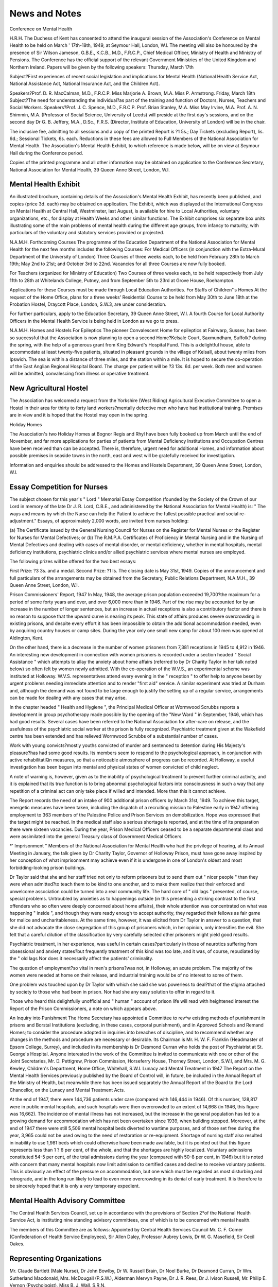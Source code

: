 News and Notes
===============

Conference on Mental Health

H.R.H. The Duchess of Kent has consented to
attend the inaugural session of the Association's
Conference on Mental Health to be held on March
' 17th-18th, 1949, at Seymour Hall, London, W.l.
The meeting will also be honoured by the presence
of Sir Wilson Jameson, G.B.E., K.C.B., M.D.,
F.R.C.P., Chief Medical Officer, Ministry of Health
and Ministry of Pensions. The Conference has the
official support of the relevant Government Ministries of the United Kingdom and Northern Ireland.
Papers will be given by the following speakers:
Thursday, March 17th

Subject?First experiences of recent social legislation and implications for Mental Health
(National Health Service Act, National Assistance Act, National Insurance Act, and the
Children Act).

Speakers?Prof. D. R. MacCalman, M.D.,
F.R.C.P.
Miss Marjorie A. Brown, M.A.
Miss P. Armstrong.
Friday, March 18th
Subject?The need for understanding the individual?as part of the training and function of
Doctors, Nurses, Teachers and Social Workers.
Speakers?Prof. J. C. Spence, M.D., F.R.C.P.
Prof. Brian Stanley, M.A.
Miss May Irvine, M.A.
Prof. A. N. Shimmin, M.A. (Professor of Social
Science, University of Leeds) will preside at the
first day's sessions, and on the second day Dr G. B.
Jeffery, M.A., D.Sc., F.R.S. (Director, Institute of
Education, University of London) will be in the
chair.

The inclusive fee, admitting to all sessions and a
copy of the printed Report is ?1 5s.; Day Tickets
(excluding Report), lis. 6d.; Sessional Tickets,
6s. each. Reductions in these fees are allowed to
Full Members of the National Association for
Mental Health. The Association's Mental Health
Exhibit, to which reference is made below, will
be on view at Seymour Hall during the Conference
period.

Copies of the printed programme and all other
information may be obtained on application to the
Conference Secretary, National Association for
Mental Health, 39 Queen Anne Street, London, W.l.

Mental Health Exhibit
----------------------
An illustrated brochure, containing details of the
Association's Mental Health Exhibit, has recently
been published, and copies (price 3d. each) may be
obtained on application. The Exhibit, which was
displayed at the International Congress on Mental
Health at Central Hall, Westminster, last August,
is available for hire to Local Authorities, voluntary
organizations, etc., for display at Health Weeks
and other similar functions. The Exhibit comprises
six separate box units illustrating some of the main
problems of mental health during the different age
groups, from infancy to maturity, with particulars
of the voluntary and statutory services provided
or projected.

N.A.M.H. Forthcoming Courses
The programme of the Education Department of
the National Association for Mental Health for
the next few months includes the following Courses:
For Medical Officers (in conjunction with the
Extra-Mural Department of the University
of London)
Three Courses of three weeks each, to be held
from February 28th to March 19th; May 2nd
to 21st; and October 3rd to 22nd.
Vacancies for all three Courses are now fully
booked.

For Teachers (organized for Ministry of Education)
Two Courses of three weeks each, to be held
respectively from July 11th to 28th at
Whitelands College, Putney, and from
September 5th to 23rd at Grove House,
Roehampton.

Applications for these Courses must be made
through Local Education Authorities.
For Staffs of Children''s Homes
At the request of the Home Office, plans for
a three weeks' Residential Course to be held
from May 30th to June 18th at the Probation
Hostel, Draycott Place, London, S.W.3,
are under consideration.

For further particulars, apply to the Education
Secretary, 39 Queen Anne Street, W.l.
A fourth Course for Local Authority Officers in
the Mental Health Service is being held in London
as we go to press.

N.A.M.H. Homes and Hostels
For Epileptics
The pioneer Convalescent Home for epileptics
at Fairwarp, Sussex, has been so successful that the
Association is now planning to open a second
Home?Kelsale Court, Saxmundham, Suffolk?
during the spring, with the help of a generous
grant from King Edward's Hospital Fund. This
is a delightful house, able to accommodate at least
twenty-five patients, situated in pleasant grounds
in the village of Kelsall, about twenty miles from
Ipswich. The sea is within a distance of three
miles, and the station within a mile. It is hoped to
secure the co-operation of the East Anglian Regional
Hospital Board. The charge per patient will be
?3 13s. 6d. per week. Both men and women will be
admitted, convalescing from illness or operative
treatment.

New Agricultural Hostel
----------------------
The Association has welcomed a request from the
Yorkshire (West Riding) Agricultural Executive
Committee to open a Hostel in their area for
thirty to forty land workers?mentally defective
men who have had institutional training. Premises
are in view and it is hoped that the Hostel may open
in the spring.

Holiday Homes

The Association's two Holiday Homes at Bognor
Regis and Rhyl have been fully booked up from
March until the end of November, and far more
applications for parties of patients from Mental
Deficiency Institutions and Occupation Centres
have been received than can be accepted. There
is, therefore, urgent need for additional Homes,
and information about possible premises in seaside
towns in the north, east and west will be gratefully
received for investigation.

Information and enquiries should be addressed
to the Homes and Hostels Department, 39 Queen
Anne Street, London, W.l.

Essay Competition for Nurses
-----------------------------
The subject chosen for this year's " Lord "
Memorial Essay Competition (founded by the
Society of the Crown of our Lord in memory of the
late Dr J. R. Lord, C.B.E., and administered by
the National Association for Mental Health) is:
" The ways and means by which the Nurse
can help the Patient to achieve the fullest
possible practical and social re-adjustment."
Essays, of approximately 2,000 words, are invited
from nurses holding:

(a) The Certificate issued by the General Nursing
Council for Nurses on the Register for Mental
Nurses or the Register for Nurses for Mental
Defectives; or
(b) The R.M.P.A. Certificates of Proficiency in
Mental Nursing and in the Nursing of Mental
Defectives
and dealing with cases of mental disorder, or mental
deficiency, whether in mental hospitals, mental
deficiency institutions, psychiatric clinics and/or
allied psychiatric services where mental nurses are
employed.

The following prizes will be offered for the two
best essays:

First Prize: ?3 3s. and a medal.
Second Prize: ?1 Is.
The closing date is May 31st, 1949. Copies of
the announcement and full particulars of the
arrangements may be obtained from the Secretary,
Public Relations Department, N.A.M.H., 39 Queen
Anne Street, London, W.l.

Prison Commissioners' Report, 1947
In May, 1948, the average prison population
exceeded 19,700?the maximum for a period of
some forty years and over, and over 6,000 more
than in 1946. Part of the rise may be accounted
for by an increase in the number of longer sentences,
but an increase in actual receptions is also a contributory factor and there is no reason to suppose
that the upward curve is nearing its peak.
This state of affairs produces severe overcrowding
in existing prisons, and despite every effort it has
been impossible to obtain the additional accommodation needed, even by acquiring country houses
or camp sites. During the year only one small new
camp for about 100 men was opened at Aldington,
Kent.

On the other hand, there is a decrease in the
number of women prisoners from 7,381 receptions
in 1945 to 4,912 in 1946. An interesting new
development in connection with women prisoners
is recorded under a section headed " Social Assistance " which attempts to allay the anxiety about
home affairs (referred to by Dr Charity Taylor
in her talk noted below) so often felt by women
newly admitted. With the co-operation of the
W.V.S., an experimental scheme was instituted at
Holloway. W.V.S. representatives attend every
evening in the " reception " to offer help to anyone
beset by urgent problems needing immediate
attention and to render "first aid" service. A
similar experiment was tried at Durham and,
although the demand was not found to be large
enough to justify the setting up of a regular service,
arrangements can be made for dealing with any
cases that may arise.

In the chapter headed " Health and Hygiene ",
the Principal Medical Officer at Wormwood Scrubbs
reports a development in group psychotherapy made
possible by the opening of the "New Ward " in
September, 1946, which has had good results.
Several cases have been referred to the National
Association for after-care on release, and the
usefulness of the psychiatric social worker at the
prison is fully recognized. Psychiatric treatment
given at the Wakefield centre has been extended
and has relieved Wormwood Scrubbs of a substantial number of cases.

Work with young convicts?mostly youths
convicted of murder and sentenced to detention
during His Majesty's pleasure?has had some good
results. Its members seem to respond to the
psychological approach, in conjunction with active
rehabilitatiQn measures, so that a noticeable
atmosphere of progress can be recorded.
At Holloway, a useful investigation has been
begun into mental and physical states of women
convicted of child neglect.

A note of warning is, however, given as to the
inability of psychological treatment to prevent
further criminal activity, and it is explained that its
true function is to bring abnormal psychological
factors into consciousness in such a way that any
repetition of a criminal act can only take place if
willed and intended. More than this it cannot
achieve.

The Report records the need of an intake of
900 additional prison officers by March 31st, 1949.
To achieve this target, energetic measures have been
taken, including the dispatch of a recruiting mission
to Palestine early in 1947 offering employment to
363 members of the Palestine Police and Prison
Services on demobilization. Hope was expressed
that the target might be reached. In the medical
staff also a serious shortage is reported, and at the
time of its preparation there were sixteen vacancies.
During the year, Prison Medical Officers ceased
to be a separate departmental class and were
assimilated into the general Treasury class of
Government Medical Officers.

*' Imprisonment "
Members of the National Association for Mental
Health who had the privilege of hearing, at its
Annual Meeting in January, the talk given by
Dr Charity Taylor, Governor of Holloway Prison,
must have gone away inspired by her conception
of what imprisonment may achieve even if it is
undergone in one of London's oldest and most
forbidding-looking prison buildings.

Dr Taylor said that she and her staff tried not
only to reform prisoners but to send them out
" nicer people " than they were when admitted?to
teach them to be kind to one another, and to make
them realize that their enforced and unwelcome
association could be turned into a real community
life. The hard core of " old lags " presented, of
course, special problems. Untroubled by anxieties
as to happenings outside (in this presenting a
striking contrast to the first offenders who so often
were deeply concerned about home affairs), their
whole attention was concentrated on what was
happening " inside ", and though they were ready
enough to accept authority, they regarded their
fellows as fair game for malice and uncharitableness.
At the same time, however, it was elicited from
Dr Taylor in answer to a question, that she did not
advocate the close segregation of this group of
prisoners which, in her opinion, only intensifies
the evil. She felt that a careful dilution of the
classification by very carefully selected other
prisoners might yield good results.

Psychiatric treatment, in her experience, was
useful in certain cases?particularly in those of
neurotics suffering from obsessional and anxiety
states?but frequently treatment of this kind was
too late, and it was, of course, repudiated by the
" old lags Nor does it necessarily affect the
patients' criminality.

The question of employment?so vital in men's
prisons?was not, in Holloway, an acute problem.
The majority of the women were needed at home on
their release, and industrial training would be of
no interest to some of them.

One problem was touched upon by Dr Taylor
with which she said she was powerless to deal?that
of the stigma attached by society to those who had
been in prison. Nor had she any easy solution to
offer in regard to it.

Those who heard this delightfully unofficial and
" human " account of prison life will read with
heightened interest the Report of the Prison Commissioners, a note on which appears above.

An Inquiry into Punishment
The Home Secretary has appointed a Committee
to rev^w existing methods of punishment in prisons
and Borstal Institutions (excluding, in these cases,
corporal punishment), and in Approved Schools
and Remand Homes; to consider the procedure
adopted in inquiries into breaches of discipline, and
to recommend whether any changes in the methods
and procedure are necessary or desirable.
Its Chairman is Mr. H. W. F. Franklin (Headmaster of Epsom College, Surrey), and included in
its membership is Dr Desmond Curran who holds
the post of Psychiatrist at St. George's Hospital.
Anyone interested in the work of the Committee
is invited to communicate with one or other of the
Joint Secretaries, Mr. D. Pettigrew, Prison Commission, Horseferry House, Thorney Street, London,
S.W.I, and Mrs. M. G. Kewley, Children's Department, Home Office, Whitehall, S.W.I.
Lunacy and Mental Treatment in 1947
The Report on the Mental Health Services
previously published by the Board of Control will,
in future, be included in the Annual Report of the
Ministry of Health, but meanwhile there has been
issued separately the Annual Report of the Board
to the Lord Chancellor, on the Lunacy and Mental
Treatment Acts.

At the end of 1947, there were 144,736 patients
under care (compared with 146,444 in 1946). Of
this number, 128,817 were in public mental hospitals,
and such hospitals were then overcrowded to an
extent of 14,668 (in 1946, this figure was 16,662).
The incidence of mental illness has not increased,
but the increase in the general population has led to
a growing demand for accommodation which
has not been overtaken since 1939, when building
stopped. Moreover, at the end of 1947 there were
still 5,509 mental hospital beds diverted to wartime
purposes, and of those set free during the year, 3,965
could not be used owing to the need of restoration
or re-equipment. Shortage of nursing staff also
resulted in inability to use 1,981 beds which could
otherwise have been made available, but it is pointed
out that this figure represents less than 1 ? 6 per
cent, of the whole, and that the shortages are
highly localized.
Voluntary admissions constituted 54-5 per cent,
of the total admissions during the year (compared
with 50-8 per cent, in 1946) but it is noted with
concern that many mental hospitals now limit
admission to certified cases and decline to receive
voluntary patients. This is obviously an effect of
the pressure on accommodation, but one which
must be regarded as most disturbing and retrograde,
and in the long run likely to lead to even more
overcrowding in its denial of early treatment. It
is therefore to be sincerely hoped that it is only a
very temporary expedient.

Mental Health Advisory Committee
--------------------------------
The Central Health Services Council, set up in
accordance with the provisions of Section 2*of the
National Health Service Act, is instituting nine
standing advisory committees, one of which is to be
concerned with mental health.

The members of this Committee are as follows:
Appointed by Central Health Services Council
Mr. C. F. Comer (Confederation of Health
Service Employees), Sir Allen Daley, Professor
Aubrey Lewis, Dr W. G. Masefield, Sir Cecil
Oakes.

Representing Organizations
--------------------------
Mr. Claude Bartlett (Male Nurse), Dr John
Bowlby, Dr W. Russell Brain, Dr Noel
Burke, Dr Desmond Curran, Dr Wm.
Sutherland Macdonald, Mrs. McDougall
(P.S.W.), Alderman Mervyn Payne, Dr J. R.
Rees, Dr J. Ivison Russell, Mr. Philip E.
Vernon (Psychologist), Miss B. J. Wall,
S.R.N.

The National Association for Mental Health was
one of the bodies invited to nominate two persons
to serve on the Committee, and Dr J. R. Rees was
nominated by it, as well as by other organizations.
Disabled Persons, Some Facts and Figures
In the chapter of the Ministry of Labour's Report
for 1947 dealing with this subject, it is stated that
of the 828,666 disabled persons registered as at
October 20th, 1947, "nervous and mental disorders " accounted for 66,832.

The total number of disabled persons recorded as
unemployed on December 15th, 1947, was 74,343
(70,943 males and 3,400 females), compared with
72,799 in December, 1946. Of these, 63,555 were
classified as capable of employment under ordinary
conditions, and 10,788 as being severely disabled
and in need of sheltered employment.

During the year, 7,356 disabled men and 674
disabled women were admitted to training courses,
under Section 2 of the Disabled Persons (Employment) Act, under the Ministry of Labour's Vocational Training Scheme. In some of the courses,
places for disabled workers were specially reserved.
Information as to the types of disability from which
the trainees suffered is not given in the Report, so it
cannot be ascertained to what extent psychiatric
patients have responded to the training given. At
the end of 1947, 6,812 persons had completed
.training and 3,784 were still undergoing it.
In addition to the Egham Industrial Rehabilitation
Centre? it was planned to open others, but owing to
difficulty in obtaining suitable premises it was
decided instead to establish in Government Training
Centres having accommodation available, nonresidential units and one unit to be partly residential.
At Sutton, Surrey, a special psychiatric centre was
established to provide short-term rehabilitation for
men and women disabled by psychosis or psychoneurosis.

For the seriously disabled, the Disabled Persons
Employment Corporation opened, during 1947,
11 new " Remploy " factories, making a total of 15
in the country as a whole. At the end of the year, a
further 29 were in course of erection or adaptation.
As a long-term policy, the Corporation has fixed as
its target 100 factories. In connection with the
Bridgend and Edinburgh factories, 58 home-workers
were employed and surveys on the opening for a
Home-Workers' Scheme were being made in other
areas.

Out of 625 " voluntary undertakings " employing
625 severely disabled persons, only 5 had found it
necessary to make claims for financial assistance in
respect of working deficits. Capital assistance was
given in one case.

The Sheltered Employment Committee of the
National Advisory Council gave special consideration to the question of employment for epileptics,
and at the Salford Remploy Factory six epileptics
were employed as an experiment.

A follow-up enquiry, after a period of six weeks
of placement, showed that of the 26,225 cases placed
in ordinary or designated employment during the
quarter ended September 30th, 1947, 57-1 per cent,
were satisfactorily resettled, 24-4 per cent, were not
satisfactory, and in about 18-5 per cent, of the cases
information was not obtainable.

Some additional information is given in a more
recently published report issued by the Standing
Committee on the Rehabilitation and Resettlement
of Disabled Persons (1949).

From this we learn that on August 16th, 1948,
about 905,000 were registered as disabled. A
classification of these, as at April 4th, 1948 (it is
stated that there is no reason to think that there is
appreciable variation in the relative proportions
found on any specified date), shows that psychiatric
disability accounted for 5-7 per cent, of persons on
the Register, as compared with 42-7 per cent, in
the surgical group, 34-9 per cent, in the medical
group and 16-7 per cent, grouped as "others"
which included the blind and deaf.

Joint Research into Child Development
An interesting example of "combined operations " is to be seen in the recently-instituted
research project for a training and research centre
in connection with a residential and day nursery,
a nursery school and a maternity and child welfare
centre, provided in Bloomsbury by the Governors
of the Foundling Hospital. The Medical Officer
of Health for St. Pancras is deeply interested in the
scheme, and associated with its operation is the
Institute of Child Health (whose Director is
Prof. Alan Moncrieff), the Institute of Education
(London University), the Child Guidance Clinic
at Great Ormond Street Hospital, and the
Central Council for Training in Child Care (Home
Office).

The Central Council's first training course for
supervisors and tutors held in connection with the
new scheme, began in January, with Dr Agatha
Bowley as senior lecturer and Miss J. E. Cass (also
acting as honorary educational supervisor of the
day nursery) as tutor. A part-time medical
assistant and two assistants in educational research
have also been appointed.

The children in the nurseries and the nursery
school will be the subject matter for the research
and if possible babies and young children in the area
who do not attend them, and it is hoped thus to
evaluate the advantages and drawbacks of the
various types of provision.

The research may, as a long-term policy, be
extended to a follow-up of the children concerned,
through their school life until, as adolescents, they
may become members of the Youth Centre in the
Harmsworth Memorial Playground on the
Foundling site.

Marriage Guidance
The Report of the Departmental Committee on
Grants for the Development of Marriage Guidance
provides an interesting new example of the scope
and value of purely voluntary enterprise leading,
after its pioneer stage, to recognition and financial
support by central and local government.

The Committee has recommended that the three
organizations mainly concerned?the National Marriage Guidance Council, the Catholic Marriage
Advisory Council and the Family Welfare Association?should be given Government grants, and that
in the setting up of local centres Local Authorities
shall be empowered to give help under Section 136
of the Local Government Act, one half of any
expenditure so incurred being recoverable from the
Government.

It is further recommended that the three organizations should join together to devise schemes for
selecting and training Marriage Guidance Counsellors, and that they should appoint nine representatives to a training body to be set up, with a Chairman
and two other members appointed by the Home
Secretary, one member appointed by the Minister
of Health and one by the Minister of Education.
The whole cost of training, during an experimental
period of five years, should, it is considered, be
borne by the Government.

Children Act, 1948
The Advisory Council provided for in Section 43
of the Children Act has now been appointed by the
Home Secretary. Its members are as follows:
Professor Alan Moncrieff (Chairman), Lady
Allen of Hurtwood, Dr Muriel Barton Hall,
Mr. R. Beloe, Miss S. C. Bertie, Mrs. F. M.
Brown, Mr. P. B. Dingle, Mrs. K. W. JonesRoberts, Mr. P. T. Kirkpatrick, Mrs. G. R.
Morrah, Miss L. M. Rendel, O.B.E., and the
Hon. David Smith.

On the Council will also serve departmental
representatives of the Home Office and the Ministries
of Education, Health, and Labour.

Mental Health in South Africa
The Report of the South African National
Council for Mental Health for the year ended
March 31st, 1948, describes a year of vigorous and
expanding activity on the part of the Central Office,
and of its local Mental Health Societies?in Durban,
Pietermaritzburg, Cape Town, East London, Port
Elizabeth, and Johannesburg. In addition to other
forms of mental health work, it is interesting to note
that all these Societies are responsible for Psychiatric
Clinics. In Johannesburg there is an old-established
Occupation Centre for boys, and one for younger
children is planned. A seventh Society was founded
in Bloemfontein in March, 1948, which gives good
promise of rapid progress.

In its survey of the field, the Report notes the
following subjects: Occupational Therapy, Training
of Mental Nurses and Social Workers, institutional
accommodation for Mental Defectives, the lack of
suitable mental tests for non-European children, the
Inter-Departmental Committee on " Deviate"
Children and the Bill for the education of children
who are handicapped, the shortage of mental
hospitals and the need for bringing private mental
homes under the Mental Disorders Act.

An accompanying leaflet refers to public apathy
as being the greatest enemy of the Mental Health
Movement, but the fact that street collections in
93 places throughout the Union produced the sum
of ?1,488 shows that the existence of the Movement
must now be widely known, and demonstrates that
some response to its needs can be evoked.
The National Council's Organizing Secretary is
Miss Una Fischer, and its postal address: P.O. Box
2587, Johannesburg.

Music in Mental Hospitals
-------------------------
In a recent issue of The Hospital there is an
interesting report of some preliminary experimental
work undertaken at Warlingham Park Hospital, for
the purpose of ascertaining the value of music as a
method of group therapy. To a selected group of
patients?consisting of manic-depressives and schizophrenics with a few neurotics and psychopaths?
various types of gramophone records have been
played and discussed over a period beginning in
July, 1947. The results are recorded as follows:
" Romantic" music often produced emotional
release but did hot tend to facilitate group cohesion;
serious contemporary music brought repressed
emotional forces into consciousness, in the case of
some inhibited schizophrenics, classical music
appeared to give a greater feeling of security; but
quite the most effective music for increasing the
harmony of the group proved to be traditional and
folk songs from different countries.

" This music, based on the most deep-seated
human and cosmic .relationships, strikes a universal
chord which binds people together, whether they
are normal or emotionally disturbed."
It is interesting to note that, despite popular
ideas, programmes of purely sedative music given
at bedtime in the hope of quietening refractory
patients, merely bored and irritated them?sometimes even leading to fighting ! Mixed programmes, however, were appreciated, producing
temporary beneficial effects on moods although no
noticeable ones on sleep.

The article concludes with an account of the
service offered by the Council for Music in Hospitals. Particulars of this may be obtained from the
Organizer, Miss Sheila McCreery, 20 Deering Road,
Reigate, Surrey, who also has for disposal a few
copies of the report on the Warlingham Park
experiment reprinted from The Hospital. A stamped addressed envelope should accompany applications.

An American looks at English Mental Hospitals
An interesting survey of sixteen Mental Hospitals
in this country made in the summer of 1947 by
Dr Dallas Pratt has been circulated by the National
Mental Health Foundation, Philadelphia. (Dr.
Pratt's article on American Mental Hospitals
(Mental Health, Vol. VII, No. 2) will be remembered
and should be read in this connection.) Here he
has roughly assessed the progress attained by the
hospitals visited, classified less than a quarter as
" progressive more than half as " average " and
a quarter as " backward ". Judged by the same
standard he would say that in America one-half to
three-quarters of the State Hospitals were " backward ", most of the rest " average ", and " very
few indeed " could be considered as " progressive
His findings are most clearly set out under various
heads, and some of the many interesting comparisons
made are as follows:

In England, expenditure on maintenance is about
50 per cent, higher than in the States, and the
minimum rates are twice as high as their lowest.
In America the care of patients in the wards is
largely in the hands of untrained and often ignorant
attendants, the proportion of graduate nurses to
patients in 1946 being only 1 to 143, whereas it has
" apparently not occurred to the British that the
nursing care of the mentally ill could conceivably
be entrusted to anyone except a nurse
Mental Hospitals in America are usually much
larger than those in England, i.e. containing an
average of 2,658 beds as against our own average of
1,261.

Dr Pratt, in recording his impressions of the
wards in the hospitals visited, notes the atmosphere
as being " that of a home-y old fashioned boardinghouse " with " gleaming wood and brass testifying
to the English passion for polishing and the
omnipresent vases of fresh flowers to their devotion
to gardening He was specially struck by the
fact that the disturbed wards were (apart from the
patients) indistinguishable from the others, with
the same quantity of exposed glass, furniture,
pictures and flowers. Compared with American
hospitals, Dr Pratt refers to the general impression
of observers that English hospital patients are less
disturbed, which is sometimes attributed to the
phlegmatic British temperament. He suggests,
however, that:

" the less disturbed character of English refractory
wards is owing rather to a combination of: intelligent and humane nursing care; the frequent use of
occupation and recreation (particularly out-of-doors
activity); the absence of mechanical restraint and
other violent methods; and finally, active physical
treatment, including shock therapy and, in some
hospitals, prolonged narcosis."

Besides Mental Hospitals, there are sections of
the survey dealing with certain neurosis centres, and
with public relations.

Dr Pratt states at the outset that his survey was
intended to be nothing more than " a friendly
gathering of information and impressions, an effort
to learn about advances in care and treatment, and
a mutual sharing of problems But the facts and
figures assembled in it give such a clear picture of
the present position that it will be read with profit
and interest on both sides of the Atlantic.
Copies may be obtained from Messrs. H. K. Lewis
& Co. Ltd., 136 Gower Street, London, W.C.I
(price 3s. 6d.) or direct from the National Mental
Health Foundation, 1520 Race Street, Philadelphia,
Pa., U.S.A., price $50.

Occupation Centres and Parents
--------------------------------
The importance of interesting parents in the
training of their children who are attending an
Occupation Centre is an axiom which cannot be
stressed too often, and we are glad to call attention
to a successful enterprise with this end in view.
The East Leeds Occupation Centre has formed a
Parents' Association which holds a monthly meeting
on the Centre premises. To it, fathers as well as
mothers gladly come, and every effort is made to
encourage their taking an active part in the proceedings, e.g. by proposing votes of thanks. Speakers
have included the Medical Superintendent of the
local Mental Deficiency Colony, and a local Magistrate. The meetings also afford an opportunity
for the staff and parents to discuss individual
problems connected with the children, as time for
social intercourse is always allowed.
